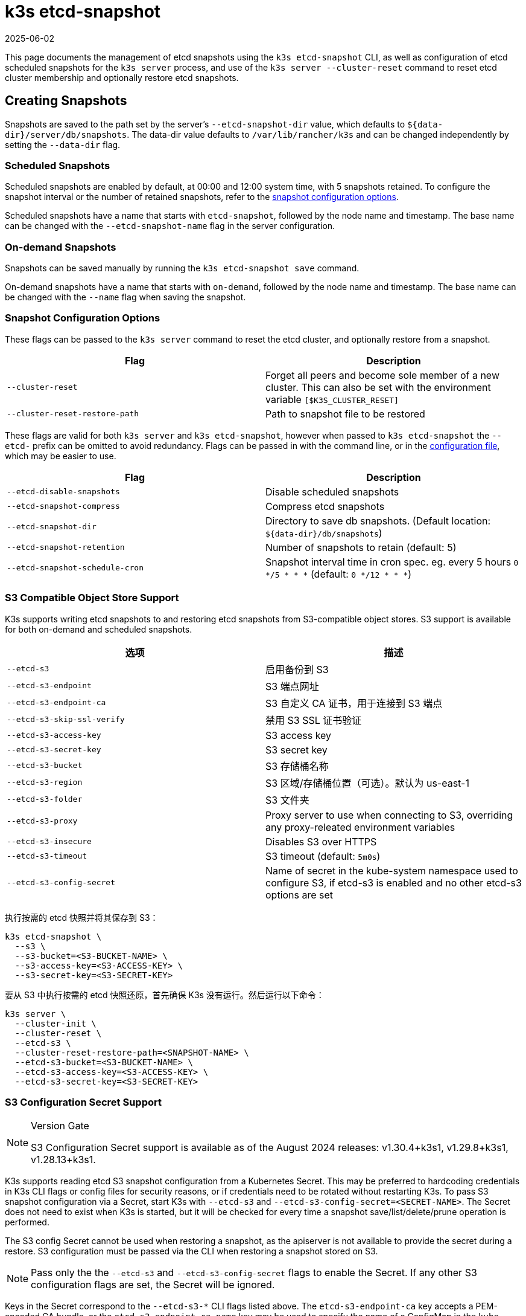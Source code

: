 = k3s etcd-snapshot
:page-languages: [en, ja, ko, zh]
:revdate: 2025-06-02
:page-revdate: {revdate}

This page documents the management of etcd snapshots using the `k3s etcd-snapshot` CLI, as well as configuration of etcd scheduled snapshots for the `k3s server` process, and use of the `k3s server --cluster-reset` command to reset etcd cluster membership and optionally restore etcd snapshots.

== Creating Snapshots

Snapshots are saved to the path set by the server's `--etcd-snapshot-dir` value, which defaults to `$\{data-dir}/server/db/snapshots`. The data-dir value defaults to `/var/lib/rancher/k3s` and can be changed independently by setting the `--data-dir` flag.

=== Scheduled Snapshots

Scheduled snapshots are enabled by default, at 00:00 and 12:00 system time, with 5 snapshots retained. To configure the snapshot interval or the number of retained snapshots, refer to the xref:#_snapshot_configuration_options[snapshot configuration options].

Scheduled snapshots have a name that starts with `etcd-snapshot`, followed by the node name and timestamp. The base name can be changed with the `--etcd-snapshot-name` flag in the server configuration.

=== On-demand Snapshots

Snapshots can be saved manually by running the `k3s etcd-snapshot save` command.

On-demand snapshots have a name that starts with `on-demand`, followed by the node name and timestamp. The base name can be changed with the `--name` flag when saving the snapshot.

=== Snapshot Configuration Options

These flags can be passed to the `k3s server` command to reset the etcd cluster, and optionally restore from a snapshot.

|===
| Flag | Description

| `--cluster-reset`
| Forget all peers and become sole member of a new cluster. This can also be set with the environment variable `[$K3S_CLUSTER_RESET]`

| `--cluster-reset-restore-path`
| Path to snapshot file to be restored
|===

These flags are valid for both `k3s server` and `k3s etcd-snapshot`, however when passed to `k3s etcd-snapshot` the `--etcd-` prefix can be omitted to avoid redundancy.
Flags can be passed in with the command line, or in the xref:installation/configuration.adoc#_configuration_file[configuration file], which may be easier to use.

|===
| Flag | Description

| `--etcd-disable-snapshots`
| Disable scheduled snapshots

| `--etcd-snapshot-compress`
| Compress etcd snapshots

| `--etcd-snapshot-dir`
| Directory to save db snapshots. (Default location: `$\{data-dir}/db/snapshots`)

| `--etcd-snapshot-retention`
| Number of snapshots to retain (default: 5)

| `--etcd-snapshot-schedule-cron`
|  Snapshot interval time in cron spec. eg. every 5 hours `0 */5 * * *` (default: `0 */12 * * *`)
|===

=== S3 Compatible Object Store Support

K3s supports writing etcd snapshots to and restoring etcd snapshots from S3-compatible object stores. S3 support is available for both on-demand and scheduled snapshots.

|===
| 选项 | 描述

| `--etcd-s3`
| 启用备份到 S3

| `--etcd-s3-endpoint`
| S3 端点网址

| `--etcd-s3-endpoint-ca`
| S3 自定义 CA 证书，用于连接到 S3 端点

| `--etcd-s3-skip-ssl-verify`
| 禁用 S3 SSL 证书验证

| `--etcd-s3-access-key`
| S3 access key

| `--etcd-s3-secret-key`
| S3 secret key

| `--etcd-s3-bucket`
| S3 存储桶名称

| `--etcd-s3-region`
| S3 区域/存储桶位置（可选）。默认为 us-east-1

| `--etcd-s3-folder`
| S3 文件夹

| `--etcd-s3-proxy`
| Proxy server to use when connecting to S3, overriding any proxy-releated environment variables

| `--etcd-s3-insecure`
| Disables S3 over HTTPS

| `--etcd-s3-timeout`
| S3 timeout (default: `5m0s`)

| `--etcd-s3-config-secret`
| Name of secret in the kube-system namespace used to configure S3, if etcd-s3 is enabled and no other etcd-s3 options are set
|===

执行按需的 etcd 快照并将其保存到 S3：

[,bash]
----
k3s etcd-snapshot \
  --s3 \
  --s3-bucket=<S3-BUCKET-NAME> \
  --s3-access-key=<S3-ACCESS-KEY> \
  --s3-secret-key=<S3-SECRET-KEY>
----

要从 S3 中执行按需的 etcd 快照还原，首先确保 K3s 没有运行。然后运行以下命令：

[,bash]
----
k3s server \
  --cluster-init \
  --cluster-reset \
  --etcd-s3 \
  --cluster-reset-restore-path=<SNAPSHOT-NAME> \
  --etcd-s3-bucket=<S3-BUCKET-NAME> \
  --etcd-s3-access-key=<S3-ACCESS-KEY> \
  --etcd-s3-secret-key=<S3-SECRET-KEY>
----

=== S3 Configuration Secret Support

[NOTE]
.Version Gate
====
S3 Configuration Secret support is available as of the August 2024 releases: v1.30.4+k3s1, v1.29.8+k3s1, v1.28.13+k3s1.
====

K3s supports reading etcd S3 snapshot configuration from a Kubernetes Secret.
This may be preferred to hardcoding credentials in K3s CLI flags or config files for security reasons, or if credentials need to be rotated without restarting K3s.
To pass S3 snapshot configuration via a Secret, start K3s with `--etcd-s3` and `--etcd-s3-config-secret=<SECRET-NAME>`.
The Secret does not need to exist when K3s is started, but it will be checked for every time a snapshot save/list/delete/prune operation is performed.

The S3 config Secret cannot be used when restoring a snapshot, as the apiserver is not available to provide the secret during a restore.
S3 configuration must be passed via the CLI when restoring a snapshot stored on S3.

[NOTE]
====
Pass only the the `--etcd-s3` and `--etcd-s3-config-secret` flags to enable the Secret.  
If any other S3 configuration flags are set, the Secret will be ignored.
====

Keys in the Secret correspond to the `--etcd-s3-*` CLI flags listed above.
The `etcd-s3-endpoint-ca` key accepts a PEM-encoded CA bundle, or the `etcd-s3-endpoint-ca-name` key may be used to specify the name of a ConfigMap in the `kube-system` namespace containing one or more PEM-encoded CA bundles.

[,yaml]
----
apiVersion: v1
kind: Secret
metadata:
  name: k3s-etcd-snapshot-s3-config
  namespace: kube-system
type: etcd.k3s.cattle.io/s3-config-secret
stringData:
  etcd-s3-endpoint: ""
  etcd-s3-endpoint-ca: ""
  etcd-s3-endpoint-ca-name: ""
  etcd-s3-skip-ssl-verify: "false"
  etcd-s3-access-key: "AWS_ACCESS_KEY_ID"
  etcd-s3-secret-key: "AWS_SECRET_ACCESS_KEY"
  etcd-s3-bucket: "bucket"
  etcd-s3-folder: "folder"
  etcd-s3-region: "us-east-1"
  etcd-s3-insecure: "false"
  etcd-s3-timeout: "5m"
  etcd-s3-proxy: ""
----

== Managing Snapshots

K3s 支持用于处理 etcd 快照的一组子命令。

|===
| 子命令 | 描述

| delete
| 删除给定的快照

| ls, list, l
| 列出快照

| prune
| 删除超过配置的保留数量的快照

| save
| 触发即时 etcd 快照
|===

无论 etcd 快照是存储在本地还是存储在 S3 兼容的对象存储中，这些命令都将按预期执行。

有关 etcd 快照子命令的更多信息，请运行 `k3s etcd-snapshot --help`。

从 S3 中删除快照。

[,bash]
----
k3s etcd-snapshot delete          \
  --s3                            \
  --s3-bucket=<S3-BUCKET-NAME>    \
  --s3-access-key=<S3-ACCESS-KEY> \
  --s3-secret-key=<S3-SECRET-KEY> \
  <SNAPSHOT-NAME>
----

使用默认保留策略 (5) 修剪本地快照。`prune` 子命令接受额外的标志 `--snapshot-retention`，允许覆盖默认保留策略。

[,bash]
----
k3s etcd-snapshot prune
----

[,bash]
----
k3s etcd-snapshot prune --snapshot-retention 10
----

=== ETCDSnapshotFile Custom Resources

[NOTE]
.Version Gate
====
ETCDSnapshotFiles are available as of the November 2023 releases: v1.28.4+k3s2, v1.27.8+k3s2, v1.26.11+k3s2, v1.25.16+k3s4.
====

Snapshots can be viewed remotely using any Kubernetes client by listing or describing cluster-scoped `ETCDSnapshotFile` resources.
Unlike the `k3s etcd-snapshot list` command, which only shows snapshots visible to that node, `ETCDSnapshotFile` resources track all snapshots present on cluster members.

[,console]
----
$ kubectl get etcdsnapshotfile
NAME                                             SNAPSHOTNAME                        NODE           LOCATION                                                                            SIZE      CREATIONTIME
local-on-demand-k3s-server-1-1730308816-3e9290   on-demand-k3s-server-1-1730308816   k3s-server-1   file:///var/lib/rancher/k3s/server/db/snapshots/on-demand-k3s-server-1-1730308816   2891808   2024-10-30T17:20:16Z
s3-on-demand-k3s-server-1-1730308816-79b15c      on-demand-k3s-server-1-1730308816   s3             s3://etcd/k3s-test/on-demand-k3s-server-1-1730308816                                2891808   2024-10-30T17:20:16Z
----

[,console]
----
$ kubectl describe etcdsnapshotfile s3-on-demand-k3s-server-1-1730308816-79b15c
Name:         s3-on-demand-k3s-server-1-1730308816-79b15c
Namespace:
Labels:       etcd.k3s.cattle.io/snapshot-storage-node=s3
Annotations:  etcd.k3s.cattle.io/snapshot-token-hash: b4b83cda3099
API Version:  k3s.cattle.io/v1
Kind:         ETCDSnapshotFile
Metadata:
  Creation Timestamp:  2024-10-30T17:20:16Z
  Finalizers:
    wrangler.cattle.io/managed-etcd-snapshots-controller
  Generation:        1
  Resource Version:  790
  UID:               bec9a51c-dbbe-4746-922e-a5136bef53fc
Spec:
  Location:   s3://etcd/k3s-test/on-demand-k3s-server-1-1730308816
  Node Name:  s3
  s3:
    Bucket:           etcd
    Endpoint:         s3.example.com
    Prefix:           k3s-test
    Region:           us-east-1
    Skip SSL Verify:  true
  Snapshot Name:      on-demand-k3s-server-1-1730308816
Status:
  Creation Time:  2024-10-30T17:20:16Z
  Ready To Use:   true
  Size:           2891808
Events:
  Type    Reason               Age   From            Message
  ----    ------               ----  ----            -------
  Normal  ETCDSnapshotCreated  113s  k3s-supervisor  Snapshot on-demand-k3s-server-1-1730308816 saved on S3
----

== Restoring Snapshots

K3s runs through several steps when restoring a snapshot:

. If the snapshot is stored on S3, the file is downloaded into the snapshot directory.
. If the snapshot is compressed, it is decompressed.
. If present, the current etcd database files are moved to `$\{data-dir}/server/db/etcd-old-$TIMESTAMP/`.
. The snapshot's contents are extracted out to disk, and the checksum is verified.
. Etcd is started, and all etcd cluster members except the current node are removed from the cluster.
. CA Certificates and other confidential data are extracted from the datastore and written to disk, for later use.
. The restore is complete, and K3s can be restarted and used normally on the server where the restore was performed.
. (optional) Agents and control-plane servers can be started normally. 
. (optional) Etcd servers can be restarted to rejoin to the cluster after removing old database files.

[#_snapshot_restore_steps]
=== Snapshot Restore Steps

Select the tab below that matches your cluster configuration.

[tabs,sync-group-id=etcdsnap]
======
Single Server::
+
--
. Stop the K3s service:
+
[,bash]
----
systemctl stop k3s
----

. Run `k3s server` with the `--cluster-reset` flag, and `--cluster-reset-restore-path` indicating the path to the snapshot to restore.
   If the snapshot is stored on S3, provide S3 configuration flags (`--etcd-s3`, `--etcd-s3-bucket`, and so on), and give only the filename name of the snapshot as the restore path.
+
[NOTE]
====
Using the `--cluster-reset` flag without specifying a snapshot to restore simply resets the etcd cluster to a single member without restoring a snapshot.
====
+
[,bash]
----
k3s server \
  --cluster-reset \
  --cluster-reset-restore-path=<PATH-TO-SNAPSHOT>
----
+
**Result:** K3s restores the snapshot and resets cluster membership, then prints a message indicating that it is ready to be restarted:  
`Managed etcd cluster membership has been reset, restart without --cluster-reset flag now.`

. Start K3s again:
+
[,bash]
----
systemctl start k3s
----
--

Multiple Servers::
+
--
In this example there are 3 servers, `S1`, `S2`, and `S3`. The snapshot is located on `S1`.

. Stop K3s on all servers:
+
[,bash]
----
systemctl stop k3s
----

. On S1, run `k3s server` with the `--cluster-reset` option, and `--cluster-reset-restore-path` indicating the path to the snapshot to restore.
   If the snapshot is stored on S3, provide S3 configuration flags (`--etcd-s3`, `--etcd-s3-bucket`, and so on), and give only the filename name of the snapshot as the restore path.
+
[NOTE]
====
Using the `--cluster-reset` flag without specifying a snapshot to restore simply resets the etcd cluster to a single member without restoring a snapshot.
====
+
[,bash]
----
k3s server \
  --cluster-reset \
  --cluster-reset-restore-path=<PATH-TO-SNAPSHOT>
----
+
**Result:** K3s restores the snapshot and resets cluster membership, then prints a message indicating that it is ready to be restarted:  
`Managed etcd cluster membership has been reset, restart without --cluster-reset flag now.`  
`Backup and delete $\{datadir}/server/db on each peer etcd server and rejoin the nodes.`

. On S1, start K3s again:
+
[,bash]
----
systemctl start k3s
----

. On S2 and S3, delete the data directory, `/var/lib/rancher/k3s/server/db/`:
+
[,bash]
----
rm -rf /var/lib/rancher/k3s/server/db/
----

. On S2 and S3, start K3s again to join the restored cluster:
+
[,bash]
----
systemctl start k3s
----
--
======